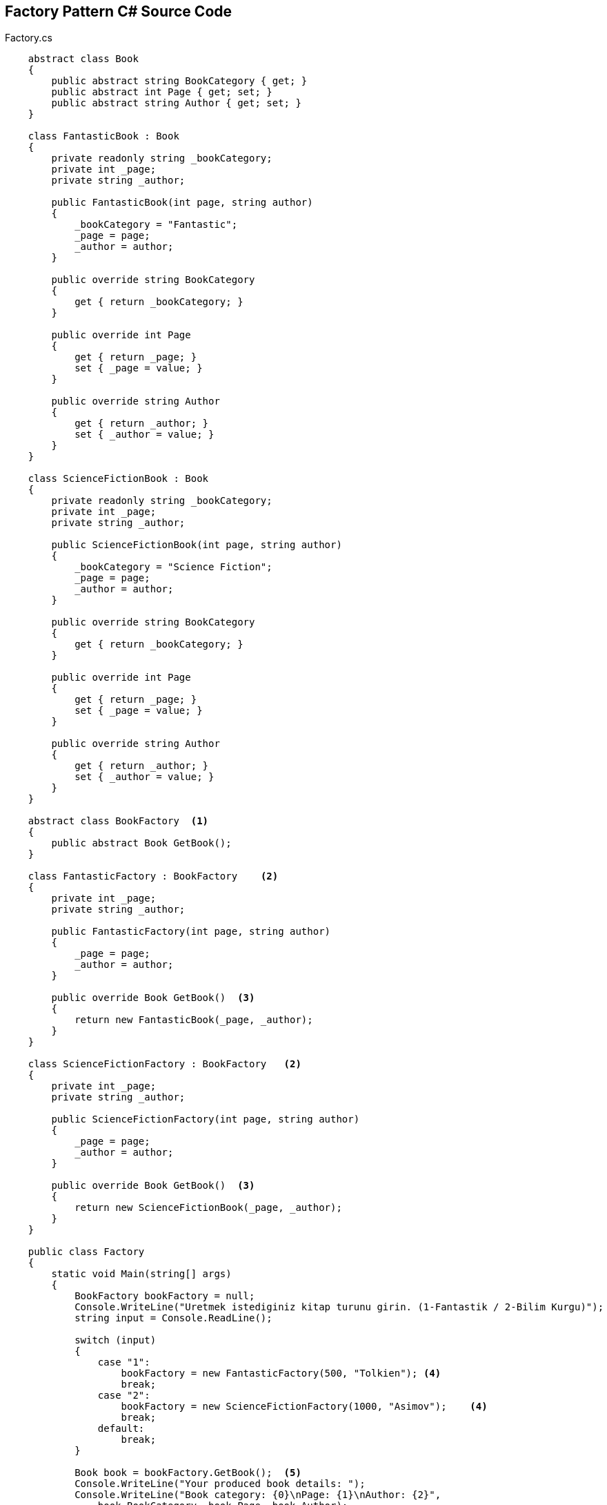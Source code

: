 == Factory Pattern C# Source Code

.Factory.cs
[source,c#]
----
    abstract class Book
    {
        public abstract string BookCategory { get; }
        public abstract int Page { get; set; }
        public abstract string Author { get; set; }
    }

    class FantasticBook : Book
    {
        private readonly string _bookCategory;
        private int _page;
        private string _author;

        public FantasticBook(int page, string author)
        {
            _bookCategory = "Fantastic";
            _page = page;
            _author = author;
        }

        public override string BookCategory
        {
            get { return _bookCategory; }
        }

        public override int Page
        {
            get { return _page; }
            set { _page = value; }
        }

        public override string Author
        {
            get { return _author; }
            set { _author = value; }
        }
    }

    class ScienceFictionBook : Book
    {
        private readonly string _bookCategory;
        private int _page;
        private string _author;

        public ScienceFictionBook(int page, string author)
        {
            _bookCategory = "Science Fiction";
            _page = page;
            _author = author;
        }

        public override string BookCategory
        {
            get { return _bookCategory; }
        }

        public override int Page
        {
            get { return _page; }
            set { _page = value; }
        }

        public override string Author
        {
            get { return _author; }
            set { _author = value; }
        }
    }

    abstract class BookFactory  <1>
    {
        public abstract Book GetBook();
    }

    class FantasticFactory : BookFactory    <2>
    {
        private int _page;
        private string _author;

        public FantasticFactory(int page, string author)
        {
            _page = page;
            _author = author;
        }

        public override Book GetBook()  <3>
        {
            return new FantasticBook(_page, _author);
        }
    }

    class ScienceFictionFactory : BookFactory   <2>
    {
        private int _page;
        private string _author;

        public ScienceFictionFactory(int page, string author)
        {
            _page = page;
            _author = author;
        }

        public override Book GetBook()  <3>
        {
            return new ScienceFictionBook(_page, _author);
        }
    }

    public class Factory
    {
        static void Main(string[] args)
        {
            BookFactory bookFactory = null;
            Console.WriteLine("Uretmek istediginiz kitap turunu girin. (1-Fantastik / 2-Bilim Kurgu)");
            string input = Console.ReadLine();

            switch (input)
            {
                case "1":
                    bookFactory = new FantasticFactory(500, "Tolkien"); <4>
                    break;
                case "2":
                    bookFactory = new ScienceFictionFactory(1000, "Asimov");    <4>
                    break;
                default:
                    break;
            }

            Book book = bookFactory.GetBook();  <5>
            Console.WriteLine("Your produced book details: ");
            Console.WriteLine("Book category: {0}\nPage: {1}\nAuthor: {2}", 
                book.BookCategory, book.Page, book.Author);
        }
    }


<1> Abstract factory class for common factory function.
<2> Sub-class from abstract factory class.
<3> Return book instance.
<4> Create book instance.
<5> Call function from created instance's super class.
----

=== UML Diagram

image::Factory.png[Class1,700,400]

